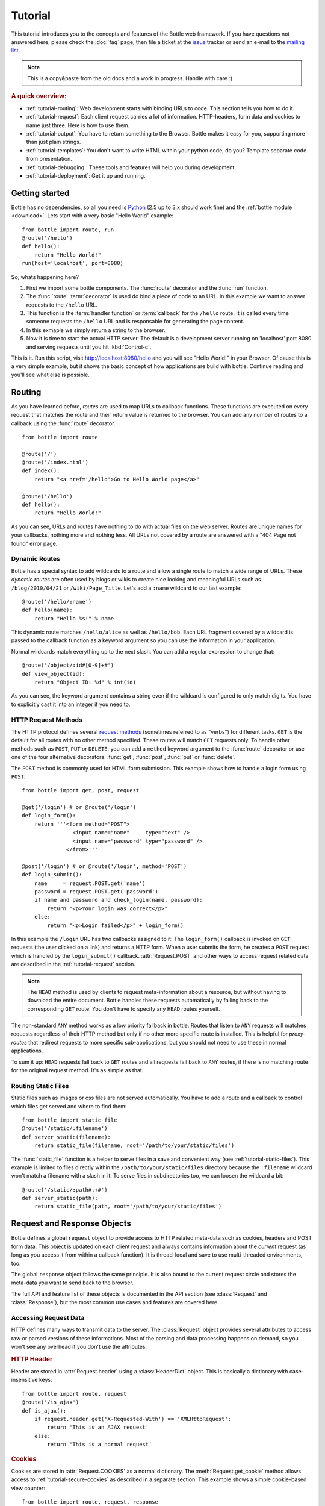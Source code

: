 .. module:: bottle

.. _Apache Server:
.. _Apache: http://www.apache.org/
.. _cherrypy: http://www.cherrypy.org/
.. _decorator: http://docs.python.org/glossary.html#term-decorator
.. _fapws3: http://github.com/william-os4y/fapws3
.. _flup: http://trac.saddi.com/flup
.. _http_code: http://www.w3.org/Protocols/rfc2616/rfc2616-sec10.html
.. _http_method: http://www.w3.org/Protocols/rfc2616/rfc2616-sec9.html
.. _json: http://de.wikipedia.org/wiki/JavaScript_Object_Notation
.. _lighttpd: http://www.lighttpd.net/
.. _mako: http://www.makotemplates.org/
.. _mod_wsgi: http://code.google.com/p/modwsgi/
.. _Paste: http://pythonpaste.org/
.. _Pound: http://www.apsis.ch/pound/
.. _`WSGI Specification`: http://www.wsgi.org/wsgi/
.. _issue: http://github.com/defnull/bottle/issues
.. _Python: http://python.org/
.. _SimpleCookie: http://docs.python.org/library/cookie.html#morsel-objects
.. _testing: http://github.com/defnull/bottle/raw/master/bottle.py

========
Tutorial
========

This tutorial introduces you to the concepts and features of the Bottle web framework. If you have questions not answered here, please check the :doc:`faq` page, then file a ticket at the issue_ tracker or send an e-mail to the `mailing list <mailto:bottlepy@googlegroups.com>`_.

.. note::

    This is a copy&paste from the old docs and a work in progress. Handle with care :)

.. rubric:: A quick overview:

* :ref:`tutorial-routing`: Web development starts with binding URLs to code. This section tells you how to do it.
* :ref:`tutorial-request`: Each client request carries a lot of information. HTTP-headers, form data and cookies to name just three. Here is how to use them.
* :ref:`tutorial-output`: You have to return something to the Browser. Bottle makes it easy for you, supporting more than just plain strings.
* :ref:`tutorial-templates`: You don't want to write HTML within your python code, do you? Template separate code from presentation.
* :ref:`tutorial-debugging`: These tools and features will help you during development.
* :ref:`tutorial-deployment`: Get it up and running.



Getting started
===================

Bottle has no dependencies, so all you need is Python_ (2.5 up to 3.x should work fine) and the :ref:`bottle module <download>`. Lets start with a very basic "Hello World" example::

    from bottle import route, run
    @route('/hello')
    def hello():
        return "Hello World!"
    run(host='localhost', port=8080)

So, whats happening here?

1. First we import some bottle components. The :func:`route` decorator and the :func:`run` function. 
2. The :func:`route` :term:`decorator` is used do bind a piece of code to an URL. In this example we want to answer requests to the ``/hello`` URL.
3. This function is the :term:`handler function` or :term:`callback` for the ``/hello`` route. It is called every time someone requests the ``/hello`` URL and is responsable for generating the page content.
4. In this exmaple we simply return a string to the browser.
5. Now it is time to start the actual HTTP server. The default is a development server running on 'localhost' port 8080 and serving requests until you hit :kbd:`Control-c`.

This is it. Run this script, visit http://localhost:8080/hello and you will see "Hello World!" in your Browser. Of cause this is a very simple example, but it shows the basic concept of how applications are build with bottle. Continue reading and you'll see what else is possible.



.. _tutorial-routing:

Routing
==============================================================================

As you have learned before, *routes* are used to map URLs to callback functions. These functions are executed on every request that matches the route and their return value is returned to the browser. You can add any number of routes to a callback using the :func:`route` decorator.

::

    from bottle import route
    
    @route('/')
    @route('/index.html')
    def index():
        return "<a href='/hello'>Go to Hello World page</a>"
    
    @route('/hello')
    def hello():
        return "Hello World!"

As you can see, URLs and routes have nothing to do with actual files on the web server. Routes are unique names for your callbacks, nothing more and nothing less. All URLs not covered by a route are answered with a "404 Page not found" error page.



.. _tutorial-dynamic-routes:

Dynamic Routes
------------------------------------------------------------------------------

Bottle has a special syntax to add wildcards to a route and allow a single route to match a wide range of URLs. These *dynamic routes* are often used by blogs or wikis to create nice looking and meaningful URLs such as ``/blog/2010/04/21`` or ``/wiki/Page_Title``. Let's add a ``:name`` wildcard to our last example::

    @route('/hello/:name')
    def hello(name):
        return "Hello %s!" % name

This dynamic route matches ``/hello/alice`` as well as ``/hello/bob``. Each URL fragment covered by a wildcard is passed to the callback function as a keyword argument so you can use the information in your application.

Normal wildcards match everything up to the next slash. You can add a regular expression to change that::

    @route('/object/:id#[0-9]+#')
    def view_object(id):
        return "Object ID: %d" % int(id)

As you can see, the keyword argument contains a string even if the wildcard is configured to only match digits. You have to explicitly cast it into an integer if you need to.



HTTP Request Methods
------------------------------------------------------------------------------

.. __: http_method_

The HTTP protocol defines several `request methods`__ (sometimes referred to as "verbs") for different tasks. ``GET`` is the default for all routes with no other method specified. These routes will match ``GET`` requests only. To handle other methods such as ``POST``, ``PUT`` or ``DELETE``, you can add a ``method`` keyword argument to the :func:`route` decorator or use one of the four alternative decorators: :func:`get`, :func:`post`, :func:`put` or :func:`delete`.

The ``POST`` method is commonly used for HTML form submission. This example shows how to handle a login form using ``POST``::

    from bottle import get, post, request

    @get('/login') # or @route('/login')
    def login_form():
        return '''<form method="POST">
                    <input name="name"     type="text" />
                    <input name="password" type="password" />
                  </from>'''

    @post('/login') # or @route('/login', method='POST')
    def login_submit():
        name     = request.POST.get('name')
        password = request.POST.get('password')
        if name and password and check_login(name, password):
            return "<p>Your login was correct</p>"
        else:
            return "<p>Login failed</p>" + login_form()

In this example the ``/login`` URL has two callbacks assigned to it: The ``login_form()`` callback is invoked on ``GET`` requests (the user clicked on a link) and returns a HTTP form. When a user submits the form, he creates a ``POST`` request which is handled by the ``login_submit()`` callback. :attr:`Request.POST` and other ways to access request related data are described in the :ref:`tutorial-request` section. 

.. note::

  The ``HEAD`` method is used by clients to request meta-information about a resource, but without having to download the entire document. Bottle handles these requests automatically by falling back to the corresponding ``GET`` route. You don't have to specify any ``HEAD`` routes yourself.

The non-standard ``ANY`` method works as a low priority fallback in bottle. Routes that listen to ``ANY`` requests will matches requests regardless of their HTTP method but only if no other more specific route is installed. This is helpful for *proxy-routes* that redirect requests to more specific sub-applications, but you should not need to use these in normal applications.

To sum it up: ``HEAD`` requests fall back to ``GET`` routes and all requests fall back to ``ANY`` routes, if there is no matching route for the original request method. It's as simple as that.

Routing Static Files
------------------------------------------------------------------------------

Static files such as images or css files are not served automatically. You have to add a route and a callback to control which files get served and where to find them::

  from bottle import static_file
  @route('/static/:filename')
  def server_static(filename):
      return static_file(filename, root='/path/to/your/static/files')

The :func:`static_file` function is a helper to serve files in a save and convenient way (see :ref:`tutorial-static-files`). This example is limited to files directly within the ``/path/to/your/static/files`` directory because the ``:filename`` wildcard won't match a filename with a slash in it. To serve files in subdirectories too, we can loosen the wildcard a bit::

  @route('/static/:path#.+#')
  def server_static(path):
      return static_file(path, root='/path/to/your/static/files')


.. _tutorial-request:

Request and Response Objects
==============================================================================

Bottle defines a global ``request`` object to provide access to HTTP related meta-data such as cookies, headers and POST form data. This object is updated on each client request and always contains information about the *current* request (as long as you access it from within a callback function). It is thread-local and save to use multi-threaded environments, too.

The global ``response`` object follows the same principle. It is also bound to the current request circle and stores the meta-data you want to send back to the browser.

The full API and feature list of these objects is documented in the API section (see :class:`Request` and :class:`Response`), but the most common use cases and features are covered here.


Accessing Request Data
------------------------------------------------------------------------------

HTTP defines many ways to transmit data to the server. The :class:`Request` object provides several attributes to access raw or parsed versions of these informations. Most of the parsing and data processing happens on demand, so you won't see any overhead if you don't use the attributes.

.. rubric:: HTTP Header

Header are stored in :attr:`Request.header` using a :class:`HeaderDict` object. This is basically a dictionary with case-insensitive keys::

  from bottle import route, request
  @route('/is_ajax')
  def is_ajax():
      if request.header.get('X-Requested-With') == 'XMLHttpRequest':
          return 'This is an AJAX request'
      else:
          return 'This is a normal request'

.. rubric:: Cookies

Cookies are stored in :attr:`Request.COOKIES` as a normal dictionary. The :meth:`Request.get_cookie` method allows access to :ref:`tutorial-secure-cookies` as described in a separate section. This example shows a simple cookie-based view counter::

  from bottle import route, request, response
  @route('/counter')
  def counter():
      count = int( request.COOKIES.get('counter', '0') ) + 1
      count += 1
      response.set_cookie('counter', str(count))
      return 'You visited this page %d times' % count


.. rubric:: Query Strings

The query string (as in ``/forum?id=1&page=5``) is commonly used to transmit a small number of key/value pairs to the server. You can use the :attr:`Request.GET` attribute to access these values and the :attr:`Request.query_string` attribute to get the whole string.

The :attr:`Request.GET` attribute uses a :class:`MultiDict` to store the query values. Multiple values per key are saved, but the standard dict access methods will only return a single value. Use the :meth:`MultiDict.getall` method do receive a (possibly empty) list of all values for a specific key.

::

  from bottle import route, request, response
  @route('/forum')
  def display_forum():
      forum_id = request.GET.get('id')
      page = request.GET.get('page', 1)
      return 'Forum ID: %d (page %d)' % (forum_id, page)

.. rubric:: POST Form Data and File Uploads

The request body of POST requests may contain form data encoded in various formats. The :attr:`Request.body` attribute holds a file object with the raw body data, but you usually don't need to parse it yourself. Use the :attr:`Request.forms` attribute (a :class:`MultiDict`) to access normal POST form fields. File uploads are stored separately in :attr:`Request.files` as :class:`cgi.FieldStorage` objects. The :attr:`Request.POST` attribute combines both attributes in a single :class:`MultiDict`.

As with the :attr:`Request.GET` attribute, multiple values per key are possible. Use the :meth:`MultiDict.getall` method do get all values for a specific key.

Here is an example for a simple file upload form:

.. code-block:: html

    <form action="/upload" method="post" enctype="multipart/form-data">
      <input type="text" name="name" />
      <input type="file" name="data" />
    </form>

::

    from bottle import route, request
    @route('/upload', method='POST')
    def do_upload():
        name = request.forms.get('name')
        data = request.files.get('data')
        if name and data:
            raw = data.read() # This is dangerous for big files
            filename = data.filename
            return "Hello %s! Your uploaded %s (%d bytes)." % (name, filename, len(raw))
        return "You missed a field."

.. rubric:: WSGI environment

The :class:`Request` object stores the WSGI environment dictionary in :attr:`Request.environ` and allows dict-like access to its values. See the `WSGI specification`_ for details. 

::

  @route('/my_ip')
  def show_ip():
      ip = request.environ.get('REMOTE_ADDR')
      # or ip = request.get('REMOTE_ADDR')
      # or ip = request['REMOTE_ADDR']
      return "Your IP is: %s" % ip





The Response Object
-------------------------------------------------------------------------------

TODO


.. _tutorial-secure-cookies:


Secure Cookies
-------------------------------------------------------------------------------

TODO

.. _tutorial-output:

Generating content
==============================================================================

The `WSGI specification`_ expects an iterable list of byte strings to be returned by your application and can't handle unicode, dictionaries or exceptions. File objects will be handled as iterables in *pure* WSGI, with no conditional caching or ``Content-Length`` calculation. Bottle automatically tries to convert anything to a WSGI supported type, so you don't have to. The following examples will work with Bottle, but won't work with pure WSGI.




Strings and Unicode
------------------------------------------------------------------------------

Returning strings (bytes) is not a problem. Unicode however needs to be encoded before the webserver can send it to the client. The default encoding is utf-8. If that fits your needs, you can simply return unicode or iterables yielding unicode.

::

    @route('/string')
    def get_string():
        return 'Bottle converts strings to iterables'
    
    @route('/unicode')
    def get_unicode():
        return u'Unicode is encoded with UTF-8 by default'

You can change the encoding by setting :attr:`Response.content_type` to a value containing a ``charset=...`` parameter or by changing :attr:`Response.charset` directly. (The :class:`Response` object is described in the section: :ref:`tutorial-request`)

::

    from bottle import response
    @route('/iso')
    def get_iso():
        response.charset = 'ISO-8859-15'
        return u'This will be sent with ISO-8859-15 encoding.'

    @route('/latin9')
    def get_latin():
        response.content_type = 'text/html; charset=latin9'
        return u'ISO-8859-15 is also known as latin9.'

In some rare cases the Python encoding names differ from the names supported by the HTTP specification. Then, you have to do both: First set the :attr:`Response.content_type` header (which is sent to the client unchanged) and then set the :attr:`Response.charset` attribute (which is used to decode unicode).



File Objects and Streams
--------------------------------------------------------------------------------

Bottle passes everything that has a ``read()`` method (file objects) to the ``wsgi.file_wrapper`` provided by your WSGI server implementation. This wrapper should use optimised system calls (``sendfile`` on UNIX) to transfer the file contents.

::

    @route('/file')
    def get_file():
        return open('some/file.txt','r')



JSON
--------------------------------------------------------------------------------

Even dictionaries are allowed. They are converted to json_ and returned with the ``Content-Type`` header set to ``application/json``. To disable this feature (and pass dicts to your middleware) you can set ``bottle.app().autojson`` to ``False``.

::

    @route('/api/status')
    def api_status():
        return {'status':'online', 'servertime':time.time()}


.. _tutorial-static-files:

Static Files
--------------------------------------------------------------------------------

You can directly return file objects, but :func:`static_file` is the recommended way to serve static files. It automatically guesses a mime-type, adds a ``Last-Modified`` header, restricts paths to a ``root`` directory for security reasons and generates appropriate error responses (401 on permission errors, 404 on missing files). It even supports the ``If-Modified-Since`` header and eventually generates a ``304 Not modified`` response. You can pass a custom mimetype to disable mimetype guessing.

::

    from bottle import static_file
    @route('/images/:filename#.*\.png#')
    def send_image(filename):
        return static_file(filename, root='/path/to/image/files', mimetype='image/png')
    
    @route('/static/:filename')
    def send_static(filename):
        return static_file(filename, root='/path/to/static/files')

You can raise the return value of ``static_file()`` as an exception if you really need to. The raised ``HTTPResponse`` exception is handled by the Bottle framework. 



HTTPError, HTTPResponse and Redirects
--------------------------------------------------------------------------------

The ``abort(code[, message])`` function is used to generate [HTTP error pages][http_code].

::

    from bottle import route, redirect, abort
    @route('/restricted')
    def restricted():
        abort(401, "Sorry, access denied.")

To redirect a client to a different URL, you can send a ``303 See Other`` response with the ``Location`` header set to the new URL. ``redirect(url[, code])`` does that for you. You may provide a different HTTP status code as a second parameter.

::

    from bottle import redirect
    @route('/wrong/url')
    def wrong():
        redirect("/right/url")

Both functions interrupt your handler code by raising a ``HTTPError`` exception.

You can return ``HTTPError`` exceptions instead of raising them. This is faster than raising and capturing Exceptions, but does exactly the same.

::

    from bottle import HTTPError
    @route('/denied')
    def denied():
        return HTTPError(401, 'Access denied!')



Exceptions
--------------------------------------------------------------------------------

All exceptions other than ``HTTPResponse`` or ``HTTPError`` will result in a ``500 Internal Server Error`` response, so they won't crash your WSGI server. You can turn off this behaviour to handle exceptions in your middleware by setting ``bottle.app().catchall`` to ``False``.






.. _tutorial-templates:

Templates
================================================================================

Bottle uses its own little template engine by default. You can use a template by
calling ``template(template_name, **template_arguments)`` and returning
the result.

::

    @route('/hello/:name')
    def hello(name):
        return template('hello_template', username=name)

This will load the template ``hello_template.tpl`` with the ``username`` variable set to the URL ``:name`` part and return the result as a string.

.. highlight:: html+django

The ``hello_template.tpl`` file could look like this::

    <h1>Hello {{username}}</h1>
    <p>How are you?</p>



Template search path
--------------------------------------------------------------------------------

The list ``bottle.TEMPLATE_PATH`` is used to map template names to actual 
file names. By default, this list contains ``['./%s.tpl', './views/%s.tpl']``.



Template caching
--------------------------------------------------------------------------------

Templates are cached in memory after compilation. Modifications made to 
the template file will have no affect until you clear the template 
cache. Call ``bottle.TEMPLATES.clear()`` to do so.



Template Syntax
--------------------------------------------------------------------------------

The template syntax is a very thin layer around the Python language. 
It's main purpose is to ensure correct indention of blocks, so you 
can format your template without worrying about indentions. Here is the 
complete syntax description:

* ``%...`` starts a line of python code. You don't have to worry about indentions. Bottle handles that for you.
* ``%end`` closes a Python block opened by ``%if ...``, ``%for ...`` or other block statements. Explicitly closing of blocks is required.
* ``{{...}}`` prints the result of the included python statement.
* ``%include template_name optional_arguments`` allows you to include other templates.
* Every other line is returned as text.

Example::

    %header = 'Test Template'
    %items = [1,2,3,'fly']
    %include http_header title=header, use_js=['jquery.js', 'default.js']
    <h1>{{header.title()}}</h1>
    <ul>
    %for item in items:
      <li>
        %if isinstance(item, int):
          Zahl: {{item}}
        %else:
          %try:
            Other type: ({{type(item).__name__}}) {{repr(item)}}
          %except:
            Error: Item has no string representation.
          %end try-block (yes, you may add comments here)
        %end
        </li>
      %end
    </ul>
    %include http_footer





.. _tutorial-debugging:

Development
================================================================================

Bottle has two features that may be helpfull during development.



Debug Mode
--------------------------------------------------------------------------------

In debug mode, bottle is much more verbose and tries to help you finding 
bugs. You should never use debug mode in production environments.

.. highlight:: python

::

    import bottle
    bottle.debug(True)

This does the following:

* Exceptions will print a stacktrace
* Error pages will contain that stacktrace
* Templates will not be cached.



Auto Reloading
--------------------------------------------------------------------------------

During development, you have to restart the server a lot to test your 
recent changes. The auto reloader can do this for you. Every time you 
edit a module file, the reloader restarts the server process and loads 
the newest version of your code. 

::

    from bottle import run
    run(reloader=True)

How it works: The main process will not start a server, but spawn a new 
child process using the same command line agruments used to start the 
main process. All module level code is executed at least twice! Be 
carefull.

The child process will have ``os.environ['BOTTLE_CHILD']`` set to ``true`` 
and start as a normal non-reloading app server. As soon as any of the 
loaded modules changes, the child process is terminated and respawned by 
the main process. Changes in template files will not trigger a reload. 
Please use debug mode to deactivate template caching.

The reloading depends on the ability to stop the child process. If you are
running on Windows or any other operating system not supporting 
``signal.SIGINT`` (which raises ``KeyboardInterrupt`` in Python), 
``signal.SIGTERM`` is used to kill the child. Note that exit handlers and 
finally clauses, etc., are not executed after a ``SIGTERM``.


.. _tutorial-deployment:

Deployment
================================================================================

Bottle uses the build-in ``wsgiref.SimpleServer`` by default. This non-threading
HTTP server is perfectly fine for development and early production,
but may become a performance bottleneck when server load increases.

There are three ways to eliminate this bottleneck:

* Use a multi-threaded server adapter
* Spread the load between multiple bottle instances
* Do both



Multi-Threaded Server
--------------------------------------------------------------------------------

The easiest way to increase performance is to install a multi-threaded and
WSGI-capable HTTP server like Paste_, flup_, cherrypy_
or fapws3_ and use the corresponding bottle server-adapter.

::

    from bottle import PasteServer, FlupServer, FapwsServer, CherryPyServer
    bottle.run(server=PasteServer) # Example
    
If bottle is missing an adapter for your favorite server or you want to tweak
the server settings, you may want to manually set up your HTTP server and use
``bottle.default_app()`` to access your WSGI application.

::

    def run_custom_paste_server(self, host, port):
        myapp = bottle.default_app()
        from paste import httpserver
        httpserver.serve(myapp, host=host, port=port)



Multiple Server Processes
--------------------------------------------------------------------------------

A single Python process can only utilise one CPU at a time, even if 
there are more CPU cores available. The trick is to balance the load 
between multiple independent Python processes to utilise all of your 
CPU cores.

Instead of a single Bottle application server, you start one instances 
of your server for each CPU core available using different local port 
(localhost:8080, 8081, 8082, ...). Then a high performance load 
balancer acts as a reverse proxy and forwards each new requests to 
a random Bottle processes, spreading the load between all available 
backed server instances. This way you can use all of your CPU cores and 
even spread out the load between different physical servers.

But there are a few drawbacks:

* You can't easily share data between multiple Python processes.
* It takes a lot of memory to run several copies of Python and Bottle at the same time.

One of the fastest load balancer available is Pound_ but most common web servers have a proxy-module that can do the work just fine.

I'll add examples for lighttpd_ and 
Apache_ web servers soon.

Using WSGI and Middleware
--------------------------------------------------------------------------------

A call to `bottle.default_app()` returns your WSGI application. After applying as many WSGI middleware modules as you like, you can tell 
`bottle.run()` to use your wrapped application, instead of the default one.

::

    from bottle import default_app, run
    app = default_app()
    newapp = YourMiddleware(app)
    run(app=newapp)

.. rubric: How default_app() works

Bottle creates a single instance of `bottle.Bottle()` and uses it as a default for most of the modul-level decorators and the `bottle.run()` routine. 
`bottle.default_app()` returns (or changes) this default. You may, however, create your own instances of `bottle.Bottle()`.

::

    from bottle import Bottle, run
    mybottle = Bottle()
    @mybottle.route('/')
    def index():
      return 'default_app'
    run(app=mybottle)

Apache mod_wsgi
--------------------------------------------------------------------------------

Instead of running your own HTTP server from within Bottle, you can 
attach Bottle applications to an `Apache server`_ using 
mod_wsgi_ and Bottle's WSGI interface.

All you need is an ``app.wsgi`` file that provides an 
``application`` object. This object is used by mod_wsgi to start your 
application and should be a WSGI conform Python callable.

File ``/var/www/yourapp/app.wsgi``::

    # Change working directory so relative paths (and template lookup) work again
    os.chdir(os.path.dirname(__file__))
    
    import bottle
    # ... add or import your bottle app code here ...
    # Do NOT use bottle.run() with mod_wsgi
    application = bottle.default_app()

The Apache configuration may look like this::

    <VirtualHost *>
        ServerName example.com
        
        WSGIDaemonProcess yourapp user=www-data group=www-data processes=1 threads=5
        WSGIScriptAlias / /var/www/yourapp/app.wsgi
        
        <Directory /var/www/yourapp>
            WSGIProcessGroup yourapp
            WSGIApplicationGroup %{GLOBAL}
            Order deny,allow
            Allow from all
        </Directory>
    </VirtualHost>



Google AppEngine
--------------------------------------------------------------------------------

I didn't test this myself but several Bottle users reported that this 
works just fine::

    import bottle
    from google.appengine.ext.webapp import util 
    # ... add or import your bottle app code here ...
    # Do NOT use bottle.run() with AppEngine
    util.run_wsgi_app(bottle.default_app())




Good old CGI
--------------------------------------------------------------------------------

CGI is slow as hell, but it works::

    import bottle
    # ... add or import your bottle app code here ...
    bottle.run(server=bottle.CGIServer)





.. _tutorial-glossary:

Glossary
========

.. glossary::

   callback
      Programmer code that is to be called when some external action happens.
      In the context of web frameworks, the mapping between URL paths and 
      application code is often achieved by specifying a callback function
      for each URL.

   decorator
      A function returning another function, usually applied as a function transformation using the ``@decorator`` syntax. See `python documentation for function definition  <http://docs.python.org/reference/compound_stmts.html#function>`_ for more about decorators.

   environ
      A structure where information about all documents under the root is
      saved, and used for cross-referencing.  The environment is pickled
      after the parsing stage, so that successive runs only need to read
      and parse new and changed documents.

   handler function
      A function to handle some specific event or situation. In a web
      framework, the application is developed by attaching a handler function
      as callback for each specific URL composing the application.

   secure cookie
      bottle creates signed cookies with objects that can be pickled. A secure
      cookie will be created automatically when a type that is not a string is
      use as value in :meth:`request.set_cookie` and bottle's config
      includes a `securecookie.key` entry with a salt.

   source directory
      The directory which, including its subdirectories, contains all
      source files for one Sphinx project.

